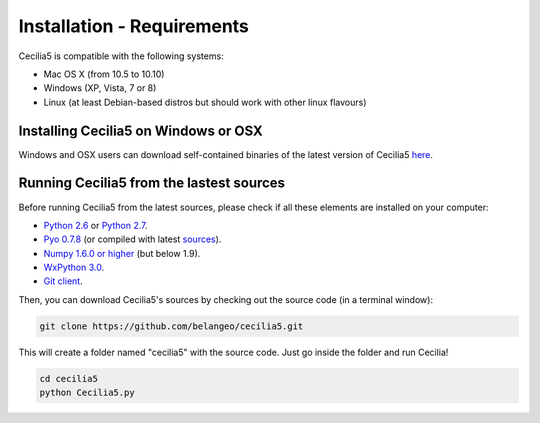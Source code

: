 Installation - Requirements
============================

Cecilia5 is compatible with the following systems:

- Mac OS X (from 10.5 to 10.10) 
- Windows (XP, Vista, 7 or 8)
- Linux (at least Debian-based distros but should work with other linux flavours)
    

Installing Cecilia5 on Windows or OSX
---------------------------------------

Windows and OSX users can download self-contained binaries of the latest version of 
Cecilia5 `here <http://ajaxsoundstudio.com/software/cecilia/>`_.

Running Cecilia5 from the lastest sources
-------------------------------------------

Before running Cecilia5 from the latest sources, 
please check if all these elements are installed on your computer:

- `Python 2.6 <https://www.python.org/download/releases/2.6.6>`_ or `Python 2.7 <https://www.python.org/download/releases/2.7.8>`_. 
- `Pyo 0.7.8 <http://ajaxsoundstudio.com/software/pyo/>`_ (or compiled with latest `sources <http://code.google.com/p/pyo>`_).
- `Numpy 1.6.0 or higher <http://sourceforge.net/projects/numpy/files/NumPy/>`_ (but below 1.9).
- `WxPython 3.0 <http://wxpython.org/download.php>`_. 
- `Git client <https://git-scm.com/downloads>`_.
    
Then, you can download Cecilia5's sources by checking out the source code (in a terminal window):
    
.. code-block:: bash

    git clone https://github.com/belangeo/cecilia5.git
    
This will create a folder named "cecilia5" with the source code. 
Just go inside the folder and run Cecilia!

.. code-block:: bash

    cd cecilia5
    python Cecilia5.py

